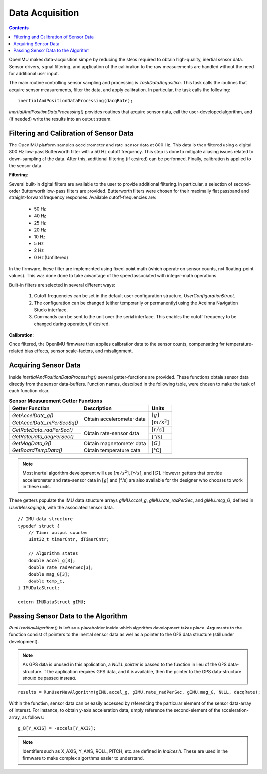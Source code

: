********************
Data Acquisition
********************

.. contents:: Contents
    :local:
    
.. sectionauthor:: Joseph S Motyka <jmotyka at aceinna.com>


OpenIMU makes data-acquisition simple by reducing the steps required to obtain high-quality,
inertial sensor data. Sensor drivers, signal filtering, and application of the calibration to the
raw measurements are handled without the need for additional user input.


The main routine controlling sensor sampling and processing is *TaskDataAcqusition*.  This task
calls the routines that acquire sensor measurements, filter the data, and apply calibration. In
particular, the task calls the following:

::

    inertialAndPositionDataProcessing(dacqRate);


*inertialAndPositionDataProcessing()* provides routines that acquire sensor data, call the
user-developed algorithm, and (if needed) write the results into an output stream.


Filtering and Calibration of Sensor Data
=========================================

The OpenIMU platform samples accelerometer and rate-sensor data at 800 Hz.  This data is then
filtered using a digital 800 Hz low-pass Butterworth filter with a 50 Hz cutoff frequency.  This
step is done to mitigate aliasing issues related to down-sampling of the data.  After this,
additional filtering (if desired) can be performed.  Finally, calibration is applied to the sensor
data.


**Filtering**:

Several built-in digital filters are available to the user to provide additional filtering.  In
particular, a selection of second-order Butterworth low-pass filters are provided.  Butterworth
filters were chosen for their maximally flat passband and straight-forward frequency responses.
Available cutoff-frequencies are:

    * 50 Hz
    * 40 Hz
    * 25 Hz
    * 20 Hz
    * 10 Hz
    * 5 Hz
    * 2 Hz
    * 0 Hz (Unfiltered)


In the firmware, these filter are implemented using fixed-point math (which operate on sensor
counts, not floating-point values).  This was done done to take advantage of the speed associated
with integer-math operations.


Built-in filters are selected in several different ways:

    1. Cutoff frequencies can be set in the default user-configuration structure,
       *UserConfigurationStruct*.
    2. The configuration can be changed (either temporarily or permanently) using the Aceinna
       Navigation Studio interface.
    3. Commands can be sent to the unit over the serial interface.  This enables the cutoff
       frequency to be changed during operation, if desired.


**Calibration**:

Once filtered, the OpenIMU firmware then applies calibration data to the sensor counts,
compensating for temperature-related bias effects, sensor scale-factors, and misalignment.


Acquiring Sensor Data
======================

Inside *inertialAndPositionDataProcessing()* several getter-functions are provided.  These functions
obtain sensor data directly from the sensor data-buffers.  Function names, described in the following
table, were chosen to make the task of each function clear.

.. table:: **Sensor Measurement Getter Functions**

    +-----------------------------+---------------------------+----------------------+
    |                             |                           |                      |
    |  **Getter Function**        | **Description**           | **Units**            |
    |                             |                           |                      |
    +=============================+===========================+======================+
    |                             |                           |                      |
    | *GetAccelData_g()*          |                           | :math:`[g]`          |
    |                             |                           |                      |
    +-----------------------------+ Obtain accelerometer data +----------------------+
    |                             |                           |                      |
    | *GetAccelData_mPerSecSq()*  |                           | :math:`[{m / s^2}]`  |
    |                             |                           |                      |
    +-----------------------------+---------------------------+----------------------+
    |                             |                           |                      |
    | *GetRateData_radPerSec()*   |                           | :math:`[{r / s}]`    |
    |                             |                           |                      |
    +-----------------------------+ Obtain rate-sensor data   +----------------------+
    |                             |                           |                      |
    | *GetRateData_degPerSec()*   |                           | [°/s]                |
    |                             |                           |                      |
    +-----------------------------+---------------------------+----------------------+
    |                             |                           |                      |
    | *GetMagData_G()*            | Obtain magnetometer data  | :math:`[G]`          |
    |                             |                           |                      |
    +-----------------------------+---------------------------+----------------------+
    |                             |                           |                      |
    | *GetBoardTempData()*        | Obtain temperature data   | [°C]                 |
    |                             |                           |                      |
    +-----------------------------+---------------------------+----------------------+


.. note::

    Most inertial algorithm development will use :math:`[{m / s^2}]`, :math:`[{r / s}]`, and
    :math:`[G]`.  However getters that provide accelerometer and rate-sensor data in :math:`[g]`
    and [°/s] are also available for the designer who chooses to work in these units.

These getters populate the IMU data structure arrays *gIMU.accel_g*, *gIMU.rate_radPerSec*, and
*gIMU.mag_G*, defined in *UserMessaging.h*, with the associated sensor data.

::

    // IMU data structure
    typedef struct {
        // Timer output counter
        uint32_t timerCntr, dTimerCntr;
    
        // Algorithm states
        double accel_g[3];
        double rate_radPerSec[3];
        double mag_G[3];
        double temp_C;
    } IMUDataStruct;
    
    extern IMUDataStruct gIMU;


Passing Sensor Data to the Algorithm
=====================================

*RunUserNavAlgorithm()* is left as a placeholder inside which algorithm development takes place.
Arguments to the function consist of pointers to the inertial sensor data as well as a pointer to
the GPS data structure (still under development).


.. note::

    As GPS data is unused in this application, a *NULL pointer* is passed to the function in lieu
    of the GPS data-structure.  If the application requires GPS data, and it is available, then
    the pointer to the GPS data-structure should be passed instead.


::

    results = RunUserNavAlgorithm(gIMU.accel_g, gIMU.rate_radPerSec, gIMU.mag_G, NULL, dacqRate);


Within the function, sensor data can be easily accessed by referencing the particular element of
the sensor data-array of interest.  For instance, to obtain y-axis acceleration data, simply
reference the second-element of the acceleration-array, as follows:


::

    g_B[Y_AXIS] = -accels[Y_AXIS];


.. note::

    Identifiers such as X_AXIS, Y_AXIS, ROLL, PITCH, etc. are defined in *Indices.h*.  These are
    used in the firmware to make complex algorithms easier to understand.

